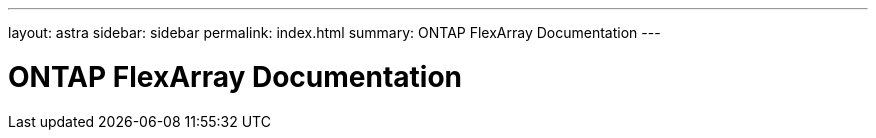 ---
layout: astra
sidebar: sidebar
permalink: index.html
summary: ONTAP FlexArray Documentation
---

= ONTAP FlexArray Documentation
:hardbreaks:
:nofooter:
:icons: font
:linkattrs:
:imagesdir: ./media/
